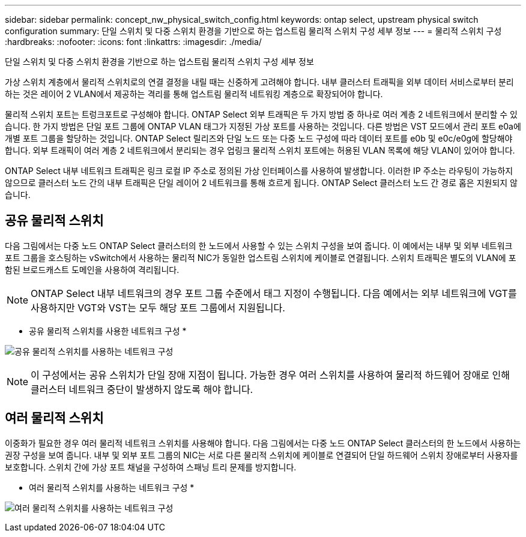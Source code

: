 ---
sidebar: sidebar 
permalink: concept_nw_physical_switch_config.html 
keywords: ontap select, upstream physical switch configuration 
summary: 단일 스위치 및 다중 스위치 환경을 기반으로 하는 업스트림 물리적 스위치 구성 세부 정보 
---
= 물리적 스위치 구성
:hardbreaks:
:nofooter: 
:icons: font
:linkattrs: 
:imagesdir: ./media/


[role="lead"]
단일 스위치 및 다중 스위치 환경을 기반으로 하는 업스트림 물리적 스위치 구성 세부 정보

가상 스위치 계층에서 물리적 스위치로의 연결 결정을 내릴 때는 신중하게 고려해야 합니다. 내부 클러스터 트래픽을 외부 데이터 서비스로부터 분리하는 것은 레이어 2 VLAN에서 제공하는 격리를 통해 업스트림 물리적 네트워킹 계층으로 확장되어야 합니다.

물리적 스위치 포트는 트렁크포트로 구성해야 합니다. ONTAP Select 외부 트래픽은 두 가지 방법 중 하나로 여러 계층 2 네트워크에서 분리할 수 있습니다. 한 가지 방법은 단일 포트 그룹에 ONTAP VLAN 태그가 지정된 가상 포트를 사용하는 것입니다. 다른 방법은 VST 모드에서 관리 포트 e0a에 개별 포트 그룹을 할당하는 것입니다. ONTAP Select 릴리즈와 단일 노드 또는 다중 노드 구성에 따라 데이터 포트를 e0b 및 e0c/e0g에 할당해야 합니다. 외부 트래픽이 여러 계층 2 네트워크에서 분리되는 경우 업링크 물리적 스위치 포트에는 허용된 VLAN 목록에 해당 VLAN이 있어야 합니다.

ONTAP Select 내부 네트워크 트래픽은 링크 로컬 IP 주소로 정의된 가상 인터페이스를 사용하여 발생합니다. 이러한 IP 주소는 라우팅이 가능하지 않으므로 클러스터 노드 간의 내부 트래픽은 단일 레이어 2 네트워크를 통해 흐르게 됩니다. ONTAP Select 클러스터 노드 간 경로 홉은 지원되지 않습니다.



== 공유 물리적 스위치

다음 그림에서는 다중 노드 ONTAP Select 클러스터의 한 노드에서 사용할 수 있는 스위치 구성을 보여 줍니다. 이 예에서는 내부 및 외부 네트워크 포트 그룹을 호스팅하는 vSwitch에서 사용하는 물리적 NIC가 동일한 업스트림 스위치에 케이블로 연결됩니다. 스위치 트래픽은 별도의 VLAN에 포함된 브로드캐스트 도메인을 사용하여 격리됩니다.


NOTE: ONTAP Select 내부 네트워크의 경우 포트 그룹 수준에서 태그 지정이 수행됩니다. 다음 예에서는 외부 네트워크에 VGT를 사용하지만 VGT와 VST는 모두 해당 포트 그룹에서 지원됩니다.

* 공유 물리적 스위치를 사용한 네트워크 구성 *

image:DDN_06.jpg["공유 물리적 스위치를 사용하는 네트워크 구성"]


NOTE: 이 구성에서는 공유 스위치가 단일 장애 지점이 됩니다. 가능한 경우 여러 스위치를 사용하여 물리적 하드웨어 장애로 인해 클러스터 네트워크 중단이 발생하지 않도록 해야 합니다.



== 여러 물리적 스위치

이중화가 필요한 경우 여러 물리적 네트워크 스위치를 사용해야 합니다. 다음 그림에서는 다중 노드 ONTAP Select 클러스터의 한 노드에서 사용하는 권장 구성을 보여 줍니다. 내부 및 외부 포트 그룹의 NIC는 서로 다른 물리적 스위치에 케이블로 연결되어 단일 하드웨어 스위치 장애로부터 사용자를 보호합니다. 스위치 간에 가상 포트 채널을 구성하여 스패닝 트리 문제를 방지합니다.

* 여러 물리적 스위치를 사용하는 네트워크 구성 *

image:DDN_07.jpg["여러 물리적 스위치를 사용하는 네트워크 구성"]
